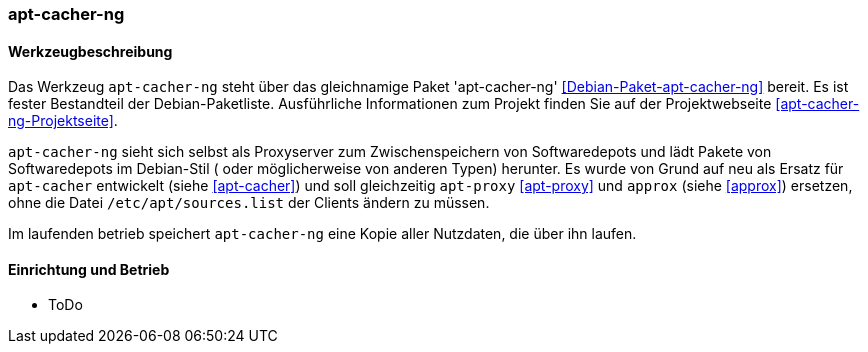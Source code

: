 // Datei: ./praxis/apt-cache/apt-cacher-ng.adoc

// Baustelle: Notizen

[[apt-cacher-ng]]

=== apt-cacher-ng ===

// Stichworte für den Index
(((Debianpaket, apt-cacher-ng)))
(((Paketcache, apt-cacher-ng)))
(((Paketproxy, apt-cacher-ng)))

==== Werkzeugbeschreibung ====

Das Werkzeug `apt-cacher-ng` steht über das gleichnamige Paket
'apt-cacher-ng' <<Debian-Paket-apt-cacher-ng>> bereit. Es ist fester
Bestandteil der Debian-Paketliste. Ausführliche Informationen zum
Projekt finden Sie auf der Projektwebseite
<<apt-cacher-ng-Projektseite>>.

`apt-cacher-ng` sieht sich selbst als Proxyserver zum Zwischenspeichern
von Softwaredepots und lädt Pakete von Softwaredepots im Debian-Stil (
oder möglicherweise von anderen Typen) herunter. Es wurde von Grund auf 
neu als Ersatz für `apt-cacher` entwickelt (siehe <<apt-cacher>>) und
soll gleichzeitig `apt-proxy` <<apt-proxy>> und `approx` (siehe 
<<approx>>) ersetzen, ohne die Datei `/etc/apt/sources.list` der Clients
ändern zu müssen.

Im laufenden betrieb speichert `apt-cacher-ng` eine Kopie aller Nutzdaten, 
die über ihn laufen.

==== Einrichtung und Betrieb ====

* ToDo

// Datei (Ende): ./praxis/apt-cache/apt-cacher-ng.adoc
